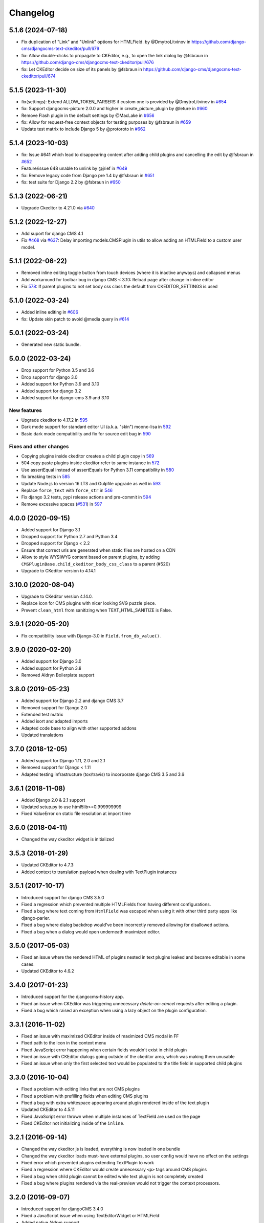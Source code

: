 =========
Changelog
=========

5.1.6 (2024-07-18)
==================

* Fix duplication of "Link" and "Unlink" options for HTMLField. by @DmytroLitvinov in https://github.com/django-cms/djangocms-text-ckeditor/pull/679
* fix: Allow double-clicks to propagate to CKEditor, e.g., to open the link dialog by @fsbraun in https://github.com/django-cms/djangocms-text-ckeditor/pull/676
* fix: Let CKEditor decide on size of its panels by @fsbraun in https://github.com/django-cms/djangocms-text-ckeditor/pull/674


5.1.5 (2023-11-30)
==================

* fix(settings): Extend ALLOW_TOKEN_PARSERS if custom one is provided by @DmytroLitvinov in `#654 <https://github.com/django-cms/djangocms-text-ckeditor/pull/654>`_
* fix: Support djangocms-picture 2.0.0 and higher in create_picture_plugin by @leture in `#660 <https://github.com/django-cms/djangocms-text-ckeditor/pull/660>`_
* Remove Flash plugin in the default settings by @MacLake in `#656 <https://github.com/django-cms/djangocms-text-ckeditor/pull/656>`_
* fix: Allow for request-free context objects for testing purposes by @fsbraun in `#659 <https://github.com/django-cms/djangocms-text-ckeditor/pull/659>`_
* Update test matrix to include Django 5 by @protoroto in `#662 <https://github.com/django-cms/djangocms-text-ckeditor/pull/662>`_


5.1.4 (2023-10-03)
==================

* fix: Issue #641 which lead to disappearing content after adding child plugins and cancelling the edit by @fsbraun in `#652 <https://github.com/django-cms/djangocms-text-ckeditor/pull/652>`_
* Feature/issue 648 unable to unlink by @jrief in `#649 <https://github.com/django-cms/djangocms-text-ckeditor/pull/649>`_
* fix: Remove legacy code from Django pre 1.4 by @fsbraun in `#651 <https://github.com/django-cms/djangocms-text-ckeditor/pull/651>`_
* fix: test suite for Django 2.2 by @fsbraun in `#650 <https://github.com/django-cms/djangocms-text-ckeditor/pull/650>`_

5.1.3 (2022-06-21)
==================

* Upgrade Ckeditor to 4.21.0 via `#640 <https://github.com/django-cms/djangocms-text-ckeditor/pull/640>`_


5.1.2 (2022-12-27)
==================

* Add suport for django CMS 4.1
* Fix `#468 <https://github.com/django-cms/djangocms-text-ckeditor/issues/468>`_ via `#637 <https://github.com/django-cms/djangocms-text-ckeditor/pull/637>`_: Delay importing models.CMSPlugin in utils to allow adding an HTMLField to a custom user model.


5.1.1 (2022-06-22)
==================

* Removed inline editing toggle button from touch devices (where it is inactive anyways) and collapsed menus
* Add workaround for toolbar bug in django CMS < 3.10: Reload page after change in inline editor
* Fix `578 <https://github.com/django-cms/djangocms-text-ckeditor/pull/578>`_: If parent plugins to not set body css class the default from CKEDITOR_SETTINGS is used

5.1.0 (2022-03-24)
==================

* Added inline editing in `#606 <https://github.com/django-cms/djangocms-text-ckeditor/pull/606>`_
* fix: Update skin patch to avoid @media query in `#614 <https://github.com/django-cms/djangocms-text-ckeditor/pull/614>`_

5.0.1 (2022-03-24)
==================

* Generated new static bundle.

5.0.0 (2022-03-24)
==================

* Drop support for Python 3.5 and 3.6
* Drop support for django 3.0
* Added support for Python 3.9 and 3.10
* Added support for django 3.2
* Added support for django-cms 3.9 and 3.10

New features
------------
* Upgrade ckeditor to 4.17.2 in `595 <https://github.com/django-cms/djangocms-text-ckeditor/pull/595>`_
* Dark mode support for standard editor UI (a.k.a. "skin") moono-lisa in `592 <https://github.com/django-cms/djangocms-text-ckeditor/pull/592>`_
* Basic dark mode compatibility and fix for source edit bug in `590 <https://github.com/django-cms/djangocms-text-ckeditor/pull/590>`_

Fixes and other changes
-----------------------
* Copying plugins inside ckeditor creates a child plugin copy in `569 <https://github.com/django-cms/djangocms-text-ckeditor/pull/569>`_
* 504 copy paste plugins inside ckeditor refer to same instance in `572 <https://github.com/django-cms/djangocms-text-ckeditor/pull/572>`_
* Use assertEqual instead of assertEquals for Python 3.11 compatibility in `580 <https://github.com/django-cms/djangocms-text-ckeditor/pull/580>`_
* fix breaking tests in `585 <https://github.com/django-cms/djangocms-text-ckeditor/pull/585>`_
* Update Node.js to version 16 LTS and Gulpfile upgrade as well in `593 <https://github.com/django-cms/djangocms-text-ckeditor/pull/593>`_
* Replace ``force_text`` with ``force_str`` in `546 <https://github.com/django-cms/djangocms-text-ckeditor/pull/546>`_
* Fix django 3.2 tests, pypi release actions and pre-commit in `594 <https://github.com/django-cms/djangocms-text-ckeditor/pull/594>`_
* Remove excessive spaces (`#531 <https://github.com/django-cms/djangocms-text-ckeditor/issues/531>`_) in `597 <https://github.com/django-cms/djangocms-text-ckeditor/pull/597>`_

4.0.0 (2020-09-15)
==================

* Added support for Django 3.1
* Dropped support for Python 2.7 and Python 3.4
* Dropped support for Django < 2.2
* Ensure that correct urls are generated when static files are hosted on a CDN
* Allow to style WYSIWYG content based on parent plugins, by adding
  ``CMSPluginBase.child_ckeditor_body_css_class`` to a parent (#520)
* Upgrade to CKeditor version to 4.14.1


3.10.0 (2020-08-04)
===================

* Upgrade to CKeditor version 4.14.0.
* Replace icon for CMS plugins with nicer looking SVG puzzle piece.
* Prevent ``clean_html`` from sanitizing when TEXT_HTML_SANITIZE is False.


3.9.1 (2020-05-20)
==================

* Fix compatibility issue with Django-3.0 in ``Field.from_db_value()``.


3.9.0 (2020-02-20)
==================

* Added support for Django 3.0
* Added support for Python 3.8
* Removed Aldryn Boilerplate support


3.8.0 (2019-05-23)
==================

* Added support for Django 2.2 and django CMS 3.7
* Removed support for Django 2.0
* Extended test matrix
* Added isort and adapted imports
* Adapted code base to align with other supported addons
* Updated translations


3.7.0 (2018-12-05)
==================

* Added support for Django 1.11, 2.0 and 2.1
* Removed support for Django < 1.11
* Adapted testing infrastructure (tox/travis) to incorporate
  django CMS 3.5 and 3.6


3.6.1 (2018-11-08)
==================

* Added Django 2.0 & 2.1 support
* Updated setup.py to use html5lib>=0.999999999
* Fixed ValueError on  static file resolution at import time


3.6.0 (2018-04-11)
==================

* Changed the way ckeditor widget is initialized


3.5.3 (2018-01-29)
==================

* Updated CKEditor to 4.7.3
* Added context to translation payload when dealing with TextPlugin instances


3.5.1 (2017-10-17)
==================

* Introduced support for django CMS 3.5.0
* Fixed a regression which prevented multiple HTMLFields
  from having different configurations.
* Fixed a bug where text coming from ``HtmlField`` was escaped
  when using it with other third party apps like django-parler.
* Fixed a bug where dialog backdrop would've been incorrectly removed allowing
  for disallowed actions.
* Fixed a bug when a dialog would open underneath maximized editor.


3.5.0 (2017-05-03)
==================

* Fixed an issue where the rendered HTML of plugins nested in text plugins
  leaked and became editable in some cases.
* Updated CKEditor to 4.6.2


3.4.0 (2017-01-23)
==================

* Introduced support for the djangocms-history app.
* Fixed an issue when CKEditor was triggering unnecessary `delete-on-cancel`
  requests after editing a plugin.
* Fixed a bug which raised an exception when using a lazy object on the plugin
  configuration.


3.3.1 (2016-11-02)
==================

* Fixed an issue with maximized CKEditor inside of maximized CMS modal in FF
* Fixed path to the icon in the context menu
* Fixed JavaScript error happening when certain fields wouldn't exist in child
  plugin
* Fixed an issue with CKEditor dialogs going outside of the ckeditor area, which
  was making them unusable
* Fixed an issue when only the first selected text would be populated to the
  title field in supported child plugins


3.3.0 (2016-10-04)
==================

* Fixed a problem with editing links that are not CMS plugins
* Fixed a problem with prefilling fields when editing CMS plugins
* Fixed a bug with extra whitespace appearing around plugin rendered inside of
  the text plugin
* Updated CKEditor to 4.5.11
* Fixed JavaScript error thrown when multiple instances of TextField are used on
  the page
* Fixed CKEditor not initializing inside of the ``inline``.


3.2.1 (2016-09-14)
==================

* Changed the way ckeditor js is loaded, everything is now loaded in one bundle
* Changed the way ckeditor loads must-have external plugins, so user config
  would have no effect on the settings
* Fixed error which prevented plugins extending TextPlugin to work
* Fixed a regression where CKEditor would create unnecessary ``<p>`` tags around
  CMS plugins
* Fixed a bug when child plugin cannot be edited while text plugin is not
  completely created
* Fixed a bug where plugins rendered via the real-preview would not trigger
  the context processors.


3.2.0 (2016-09-07)
==================

* Introduced support for djangoCMS 3.4.0
* Fixed a JavaScript issue when using TextEditorWidget or HTMLField
* Added native Aldryn support
* Fixed a bug where invalid markup created by previous versions of the plugin
  would result in a broken markup after upgrading
* Fixed a bug where whitespace would be incorrectly removed before the child
  plugin on save of the text plugin


3.1.0 (2016-08-18)
==================

* Added support for inline preview of text enabled CMS plugins
* Added support for plugins to declare "text_editor_preview=False" in order for
  them to be rendered with old-style label (useful for plugins with no valuable
  visual representation, such as snippet, spacer, etc).


3.0.1 (2016-07-15)
==================

* Replace remaining CMS base module with CMS admin bundle that was missed in
  2.8.0
* Updated ckeditor to 4.5.9
* Freeze html5lib-python<0.99999999/1.0b9


3.0.0 (2016-05-26)
==================

* Added support for django CMS 3.3
* Backwards incompatible with django CMS < 3.3


2.9.3 (2016-04-27)
==================

* Adds work-around for Django Parler internal caching


2.9.2 (2016-04-26)
==================

* Adds HtmlFormField
* Moves text sanitation logic to the HtmlFormField
* Text coming from an HTMLField is now marked safe by default.


2.9.1 (2015-03-29)
==================

* Fixes backwards compatibility with Django 1.6
* Fixes bug on Text.objects.create()


2.9.0 (2015-03-04)
==================

* fix field name clashes with in Django 1.9


2.8.1 (2015-12-30)
==================

* Fixes DatabaseError on newer CMS releases.
* Adds setting to override Text plugin name
* Adds setting to override Text plugin module name.


2.8.0 (2015-11-19)
==================

* Add touch support for CKEditor dialogs
* Add possibility to edit nested plugins on touch devices
* Replace CMS base module with CMS admin bundle (will only work with CMS 3.2+)
* Update CKEditor to 4.5.4
* Set the property `disable_child_plugins` to the Plugin class, deprecate the
  existing property on the model class.


2.7.0 (2015-11-03)
==================

* Plugin is now only compatible with Django 1.6+, for Django 1.4 and 1.5 use
  ``djangocms-text-ckeditor`` < 2.7


2.0.0 (2013-07-10)
==================

* Plugin is now only compatible with djangoCMS 3+
